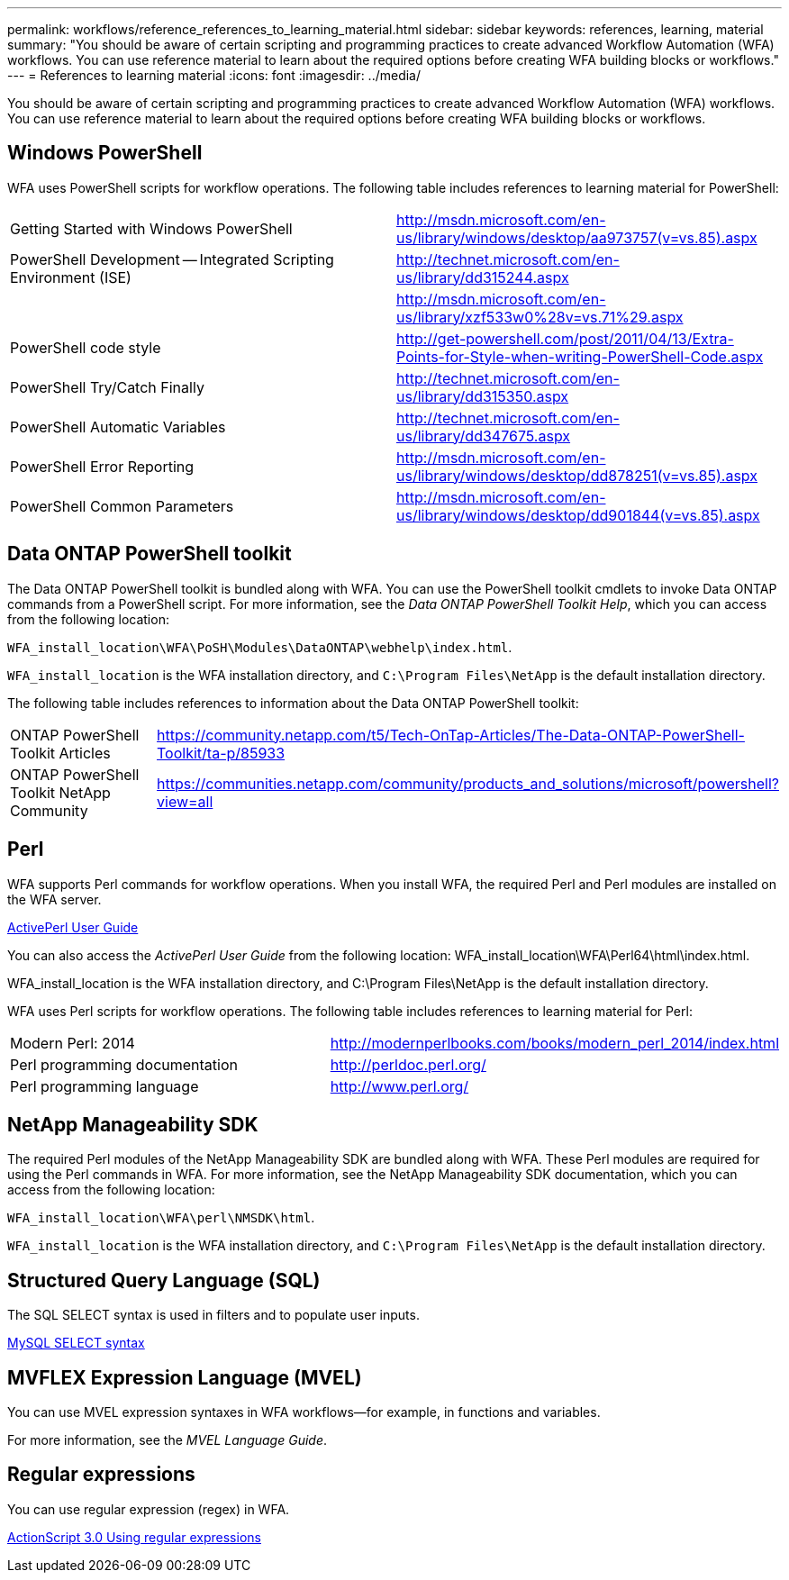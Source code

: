 ---
permalink: workflows/reference_references_to_learning_material.html
sidebar: sidebar
keywords: references, learning, material
summary: "You should be aware of certain scripting and programming practices to create advanced Workflow Automation (WFA) workflows. You can use reference material to learn about the required options before creating WFA building blocks or workflows."
---
= References to learning material
:icons: font
:imagesdir: ../media/

[.lead]
You should be aware of certain scripting and programming practices to create advanced Workflow Automation (WFA) workflows. You can use reference material to learn about the required options before creating WFA building blocks or workflows.

== Windows PowerShell

WFA uses PowerShell scripts for workflow operations. The following table includes references to learning material for PowerShell:
[cols="2*"]

|===
a|
Getting Started with Windows PowerShell
a|
http://msdn.microsoft.com/en-us/library/windows/desktop/aa973757(v=vs.85).aspx
a|
PowerShell Development -- Integrated Scripting Environment (ISE)
a|
http://technet.microsoft.com/en-us/library/dd315244.aspx
a|
.NET Framework Naming Guidelines
a|
http://msdn.microsoft.com/en-us/library/xzf533w0%28v=vs.71%29.aspx
a|
PowerShell code style
a|
http://get-powershell.com/post/2011/04/13/Extra-Points-for-Style-when-writing-PowerShell-Code.aspx
a|
PowerShell Try/Catch Finally
a|
http://technet.microsoft.com/en-us/library/dd315350.aspx
a|
PowerShell Automatic Variables
a|
http://technet.microsoft.com/en-us/library/dd347675.aspx
a|
PowerShell Error Reporting
a|
http://msdn.microsoft.com/en-us/library/windows/desktop/dd878251(v=vs.85).aspx
a|
PowerShell Common Parameters
a|
http://msdn.microsoft.com/en-us/library/windows/desktop/dd901844(v=vs.85).aspx
|===

== Data ONTAP PowerShell toolkit

The Data ONTAP PowerShell toolkit is bundled along with WFA. You can use the PowerShell toolkit cmdlets to invoke Data ONTAP commands from a PowerShell script. For more information, see the _Data ONTAP PowerShell Toolkit Help_, which you can access from the following location:

`WFA_install_location\WFA\PoSH\Modules\DataONTAP\webhelp\index.html`.

`WFA_install_location` is the WFA installation directory, and `C:\Program Files\NetApp` is the default installation directory.

The following table includes references to information about the Data ONTAP PowerShell toolkit:
[cols="2*"]
|===
a|
ONTAP PowerShell Toolkit Articles
a|
https://community.netapp.com/t5/Tech-OnTap-Articles/The-Data-ONTAP-PowerShell-Toolkit/ta-p/85933
a|
ONTAP PowerShell Toolkit NetApp Community
a|
https://communities.netapp.com/community/products_and_solutions/microsoft/powershell?view=all
|===

== Perl

WFA supports Perl commands for workflow operations. When you install WFA, the required Perl and Perl modules are installed on the WFA server.

http://docs.activestate.com/activeperl/5.16/[ActivePerl User Guide]

You can also access the _ActivePerl User Guide_ from the following location: WFA_install_location\WFA\Perl64\html\index.html.

WFA_install_location is the WFA installation directory, and C:\Program Files\NetApp is the default installation directory.

WFA uses Perl scripts for workflow operations. The following table includes references to learning material for Perl:
[cols="2*"]

|===
a|
Modern Perl: 2014
a|
http://modernperlbooks.com/books/modern_perl_2014/index.html
a|
Perl programming documentation
a|
http://perldoc.perl.org/
a|
Perl programming language
a|
http://www.perl.org/
|===

== NetApp Manageability SDK

The required Perl modules of the NetApp Manageability SDK are bundled along with WFA. These Perl modules are required for using the Perl commands in WFA. For more information, see the NetApp Manageability SDK documentation, which you can access from the following location:

`WFA_install_location\WFA\perl\NMSDK\html`.

`WFA_install_location` is the WFA installation directory, and `C:\Program Files\NetApp` is the default installation directory.

== Structured Query Language (SQL)

The SQL SELECT syntax is used in filters and to populate user inputs.

http://dev.mysql.com/doc/refman/5.1/en/select.html[MySQL SELECT syntax]

== MVFLEX Expression Language (MVEL)

You can use MVEL expression syntaxes in WFA workflows--for example, in functions and variables.

For more information, see the _MVEL Language Guide_.

== Regular expressions

You can use regular expression (regex) in WFA.

https://help.adobe.com/en_US/FlashPlatform/reference/actionscript/3/RegExp.html[ActionScript 3.0 Using regular expressions]

